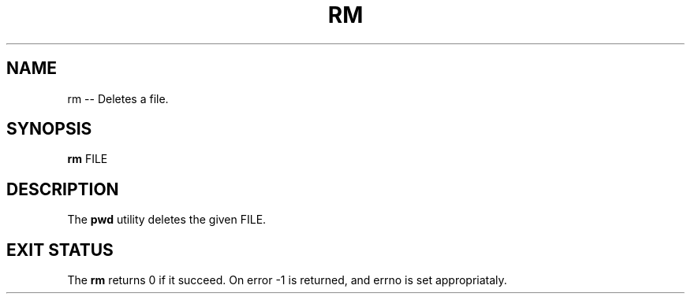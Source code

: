 .TH "RM" 1 "November 23, 2017" ""

.SH NAME
.P
rm \-\- Deletes a file.

.SH SYNOPSIS
.P
\fBrm\fR FILE

.SH DESCRIPTION
.P
  The \fBpwd\fR utility deletes the given FILE.

.SH EXIT STATUS
.P
The \fBrm\fR returns 0 if it succeed. On error \-1 is returned, and errno is set appropriataly.


.\" man code generated by txt2tags 2.4 (http://txt2tags.sf.net)
.\" cmdline: txt2tags -i rm.t2t -o man/man1/rm.1 -t man

